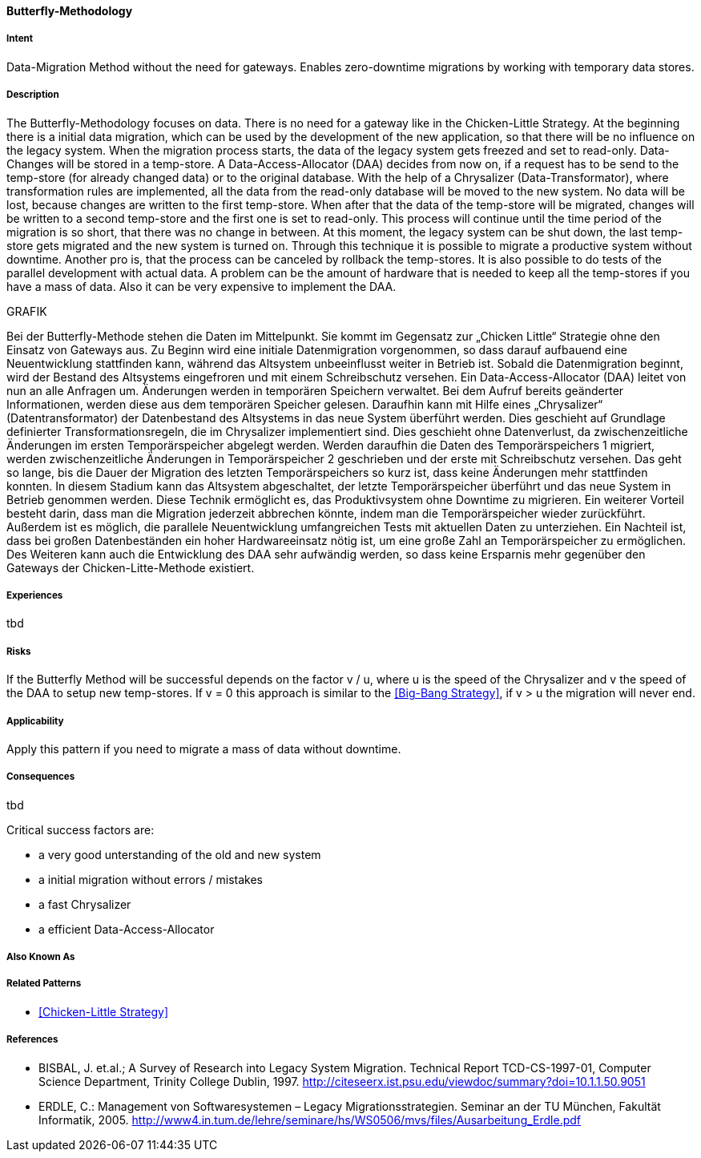 [[Butterfly-Methodology]]
==== [pattern]#Butterfly-Methodology#

===== Intent
Data-Migration Method without the need for gateways. Enables zero-downtime migrations by working with temporary data stores.

===== Description
The Butterfly-Methodology focuses on data. There is no need for a gateway like in the Chicken-Little Strategy.
At the beginning there is a initial data migration, which can be used by the development of the new application,
so that there will be no influence on the legacy system. When the migration process starts, the data of the legacy system
gets freezed and set to read-only.
Data-Changes will be stored in a temp-store. 
A Data-Access-Allocator (DAA) decides from now on, if a request has to be send to the temp-store (for already changed data) or to the original database.
With the help of a Chrysalizer (Data-Transformator), where transformation rules are implemented, all the data from the read-only database will be moved to the new system.
No data will be lost, because changes are written to the first temp-store.
When after that the data of the temp-store will be migrated, changes will be written to a second temp-store and the first one 
is set to read-only. This process will continue until the time period of the migration is so short, that there was no change in between.
At this moment, the legacy system can be shut down, the last temp-store gets migrated and the new system is turned on.
Through this technique it is possible to migrate a productive system without downtime.
Another pro is, that the process can be canceled by rollback the temp-stores. It is also possible to do tests of the parallel 
development with actual data.
A problem can be the amount of hardware that is needed to keep all the temp-stores if you have a mass of data.
Also it can be very expensive to implement the DAA.

GRAFIK

Bei der Butterfly-Methode stehen die Daten im Mittelpunkt. Sie kommt im Gegensatz zur „Chicken Little“ Strategie ohne den 
Einsatz von Gateways aus. Zu Beginn wird eine initiale Datenmigration vorgenommen, so dass darauf aufbauend eine Neuentwicklung 
stattfinden kann, während das Altsystem unbeeinflusst weiter in Betrieb ist. Sobald die Datenmigration beginnt, wird der Bestand 
des Altsystems eingefroren und mit einem Schreibschutz versehen. Ein Data-Access-Allocator (DAA) leitet von nun an alle Anfragen um. 
Änderungen werden in temporären Speichern verwaltet. Bei dem Aufruf bereits geänderter Informationen, werden diese aus dem temporären 
Speicher gelesen. 
Daraufhin kann mit Hilfe eines „Chrysalizer“ (Datentransformator) der Datenbestand des Altsystems in das neue System
 überführt werden. Dies geschieht auf Grundlage definierter Transformationsregeln, die im Chrysalizer implementiert sind. 
 Dies geschieht ohne Datenverlust, da zwischenzeitliche Änderungen im ersten Temporärspeicher abgelegt werden. Werden daraufhin 
 die Daten des Temporärspeichers 1 migriert, werden zwischenzeitliche Änderungen in Temporärspeicher 2 geschrieben und der erste 
 mit Schreibschutz versehen. Das geht so lange, bis die Dauer der Migration des letzten Temporärspeichers so kurz ist, dass keine 
 Änderungen mehr stattfinden konnten. 
 In diesem Stadium kann das Altsystem abgeschaltet, der letzte Temporärspeicher überführt 
 und das neue System in Betrieb genommen werden. Diese Technik ermöglicht es, das Produktivsystem ohne Downtime zu migrieren. 
 Ein weiterer Vorteil besteht darin, dass man die Migration jederzeit abbrechen könnte, indem man die Temporärspeicher wieder 
 zurückführt. Außerdem ist es möglich, die parallele Neuentwicklung umfangreichen Tests mit aktuellen Daten zu unterziehen.
Ein Nachteil ist, dass bei großen Datenbeständen ein hoher Hardwareeinsatz nötig ist, um eine große Zahl an Temporärspeicher 
zu ermöglichen. Des Weiteren kann auch die Entwicklung des DAA sehr aufwändig werden, so dass keine Ersparnis mehr gegenüber 
den Gateways der Chicken-Litte-Methode existiert.


===== Experiences
tbd

===== Risks
If the Butterfly Method will be successful depends on the factor v / u,
where u is the speed of the Chrysalizer and v the speed of the DAA to setup new temp-stores.
If v = 0 this approach is similar to the <<Big-Bang Strategy>>, if v > u the migration will never end.


===== Applicability
Apply this pattern if you need to migrate a mass of data without downtime.


===== Consequences
tbd

Critical success factors are:

* a very good unterstanding of the old and new system
* a initial migration without errors / mistakes
* a fast Chrysalizer
* a efficient Data-Access-Allocator


===== Also Known As

===== Related Patterns

* <<Chicken-Little Strategy>>


===== References

* BISBAL, J. et.al.; A Survey of Research into Legacy System Migration. Technical Report TCD-CS-1997-01, Computer Science Department, Trinity College Dublin, 1997. http://citeseerx.ist.psu.edu/viewdoc/summary?doi=10.1.1.50.9051 
* ERDLE, C.: Management von Softwaresystemen – Legacy Migrationsstrategien. Seminar an der TU München, Fakultät Informatik, 2005. http://www4.in.tum.de/lehre/seminare/hs/WS0506/mvs/files/Ausarbeitung_Erdle.pdf    

// end of list
